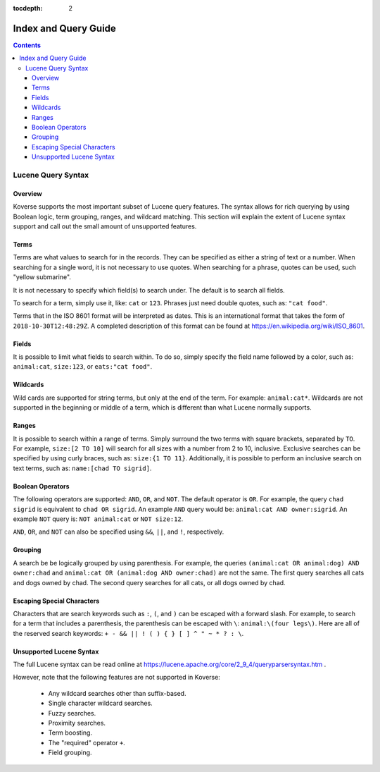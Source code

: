 .. _indexqueryguide:

:tocdepth: 2

=====================
Index and Query Guide
=====================
.. contents:: :depth: 3

Lucene Query Syntax
-------------------

Overview
^^^^^^^^

Koverse supports the most important subset of Lucene query features.
The syntax allows for rich querying by using Boolean logic, term grouping, ranges, and wildcard matching.
This section will explain the extent of Lucene syntax support and call out the small amount of unsupported features.


Terms
^^^^^

Terms are what values to search for in the records.
They can be specified as either a string of text or a number.
When searching for a single word, it is not necessary to use quotes.
When searching for a phrase, quotes can be used, such "yellow submarine".

It is not necessary to specify which field(s) to search under.
The default is to search all fields.

To search for a term, simply use it, like: ``cat`` or ``123``.
Phrases just need double quotes, such as: ``"cat food"``.

Terms that in the ISO 8601 format will be interpreted as dates.
This is an international format that takes the form of ``2018-10-30T12:48:29Z``.
A completed description of this format can be found at
https://en.wikipedia.org/wiki/ISO_8601.



Fields
^^^^^^

It is possible to limit what fields to search within.
To do so, simply specify the field name followed by a color, such as:
``animal:cat``, ``size:123``, or ``eats:"cat food"``.


Wildcards
^^^^^^^^^

Wild cards are supported for string terms, but only at the end of the term.
For example: ``animal:cat*``.
Wildcards are not supported in the beginning or middle of a term,
which is different than what Lucene normally supports.


Ranges
^^^^^^

It is possible to search within a range of terms.
Simply surround the two terms with square brackets,
separated by ``TO``.
For example, ``size:[2 TO 10]`` will search for all sizes with a number
from 2 to 10, inclusive.
Exclusive searches can be specified by using curly braces,
such as: ``size:{1 TO 11}``.
Additionally, it is possible to perform an inclusive search on text terms,
such as: ``name:[chad TO sigrid]``.


Boolean Operators
^^^^^^^^^^^^^^^^^

The following operators are supported: ``AND``, ``OR``, and ``NOT``.
The default operator is ``OR``.
For example, the query ``chad sigrid`` is equivalent to ``chad OR sigrid``.
An example ``AND`` query would be: ``animal:cat AND owner:sigrid``.
An example ``NOT`` query is: ``NOT animal:cat`` or ``NOT size:12``.

``AND``, ``OR``, and ``NOT`` can also be specified using
``&&``, ``||``, and ``!``, respectively.


Grouping
^^^^^^^^

A search be be logically grouped by using parenthesis.
For example, the queries
``(animal:cat OR animal:dog) AND owner:chad``
and
``animal:cat OR (animal:dog AND owner:chad)``
are not the same.
The first query searches all cats and dogs owned by chad.
The second query searches for all cats, or all dogs owned by chad.


Escaping Special Characters
^^^^^^^^^^^^^^^^^^^^^^^^^^^

Characters that are search keywords such as ``:``, ``(``, and ``)`` can be
escaped with a forward slash.
For example, to search for a term that includes a parenthesis,
the parenthesis can be escaped with ``\``:
``animal:\(four legs\)``.
Here are all of the reserved search keywords:
``+ - && || ! ( ) { } [ ] ^ " ~ * ? : \``.


Unsupported Lucene Syntax
^^^^^^^^^^^^^^^^^^^^^^^^^

The full Lucene syntax can be read online at
https://lucene.apache.org/core/2_9_4/queryparsersyntax.htm .

However, note that the following features are not supported in Koverse:

 * Any wildcard searches other than suffix-based.
 * Single character wildcard searches.
 * Fuzzy searches.
 * Proximity searches.
 * Term boosting.
 * The "required" operator ``+``.
 * Field grouping.
